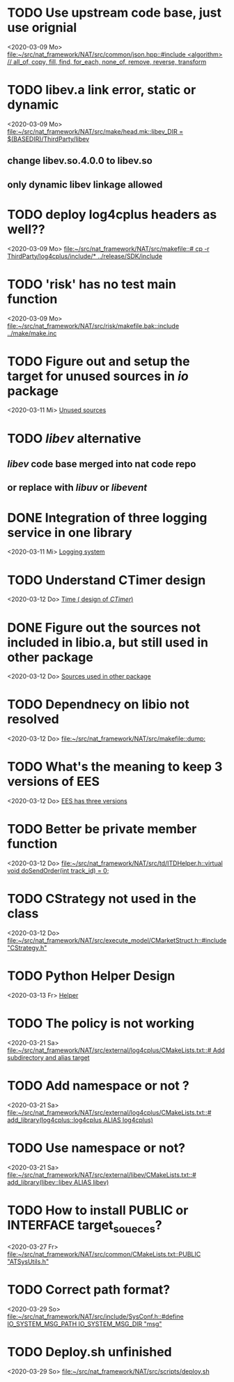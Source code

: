 
* TODO Use upstream code base, just use orignial
<2020-03-09 Mo>
[[file:~/src/nat_framework/NAT/src/common/json.hpp::#include <algorithm> // all_of, copy, fill, find, for_each, none_of, remove, reverse, transform]]

* TODO libev.a link error, static or dynamic
<2020-03-09 Mo>
[[file:~/src/nat_framework/NAT/src/make/head.mk::libev_DIR = $(BASEDIR)/ThirdParty/libev]]
** change libev.so.4.0.0 to libev.so
** only dynamic libev linkage allowed

* TODO deploy log4cplus headers as well??
<2020-03-09 Mo>
[[file:~/src/nat_framework/NAT/src/makefile::# cp -r ThirdParty/log4cplus/include/* ../release/SDK/include]]

* TODO 'risk' has no test main function
<2020-03-09 Mo>
[[file:~/src/nat_framework/NAT/src/risk/makefile.bak::include ../make/make.inc]]

* TODO Figure out and setup the target for unused sources in /io/ package
<2020-03-11 Mi>
[[file:~/src/nat_framework/NAT/src/io/note.org::*Unused sources][Unused sources]]

* TODO /libev/ alternative
** /libev/ code base merged into nat code repo
** or replace with /libuv/ or /libevent/

* DONE Integration of three logging service in one library
  CLOSED: [2020-03-12 Do 10:49]
<2020-03-11 Mi>
[[file:~/src/nat_framework/NAT/Notes.org::*Logging system][Logging system]]

* TODO Understand CTimer design
<2020-03-12 Do>
[[file:~/src/nat_framework/NAT/Notes.org::*Time ( design of /CTimer/)][Time ( design of /CTimer/)]]

* DONE Figure out the sources not included in libio.a, but still used in other package
  CLOSED: [2020-03-12 Do 10:49]
<2020-03-12 Do>
[[file:~/src/nat_framework/NAT/src/io/note.org::*Sources used in other package][Sources used in other package]]

* TODO Dependnecy on libio not resolved
<2020-03-12 Do>
[[file:~/src/nat_framework/NAT/src/makefile::dump:]]

* TODO What's the meaning to keep 3 versions of EES
<2020-03-12 Do>
[[file:~/src/nat_framework/NAT/src/td/note.org::*EES has three versions][EES has three versions]]

* TODO Better be private member function
<2020-03-12 Do>
[[file:~/src/nat_framework/NAT/src/td/ITDHelper.h::virtual void doSendOrder(int track_id) = 0;]]

* TODO CStrategy not used in the class
<2020-03-12 Do>
[[file:~/src/nat_framework/NAT/src/execute_model/CMarketStruct.h::#include "CStrategy.h"]]

* TODO Python Helper Design
<2020-03-13 Fr>
[[file:~/src/nat_framework/NAT/src/td/note.org::*Helper][Helper]]

* TODO The policy is not working
<2020-03-21 Sa>
[[file:~/src/nat_framework/NAT/src/external/log4cplus/CMakeLists.txt::# Add subdirectory and alias target]]

* TODO Add namespace or not ?
<2020-03-21 Sa>
[[file:~/src/nat_framework/NAT/src/external/log4cplus/CMakeLists.txt::# add_library(log4cplus::log4cplus ALIAS log4cplus)]]

* TODO Use namespace or not?
<2020-03-21 Sa>
[[file:~/src/nat_framework/NAT/src/external/libev/CMakeLists.txt::# add_library(libev::libev ALIAS libev)]]

* TODO How to install PUBLIC or INTERFACE target_soueces?
<2020-03-27 Fr>
[[file:~/src/nat_framework/NAT/src/common/CMakeLists.txt::PUBLIC "ATSysUtils.h"]]

* TODO Correct path format?
<2020-03-29 So>
[[file:~/src/nat_framework/NAT/src/include/SysConf.h::#define IO_SYSTEM_MSG_PATH IO_SYSTEM_MSG_DIR "msg"]]

* TODO Deploy.sh unfinished
<2020-03-29 So>
[[file:~/src/nat_framework/NAT/src/scripts/deploy.sh][file:~/src/nat_framework/NAT/src/scripts/deploy.sh]]


